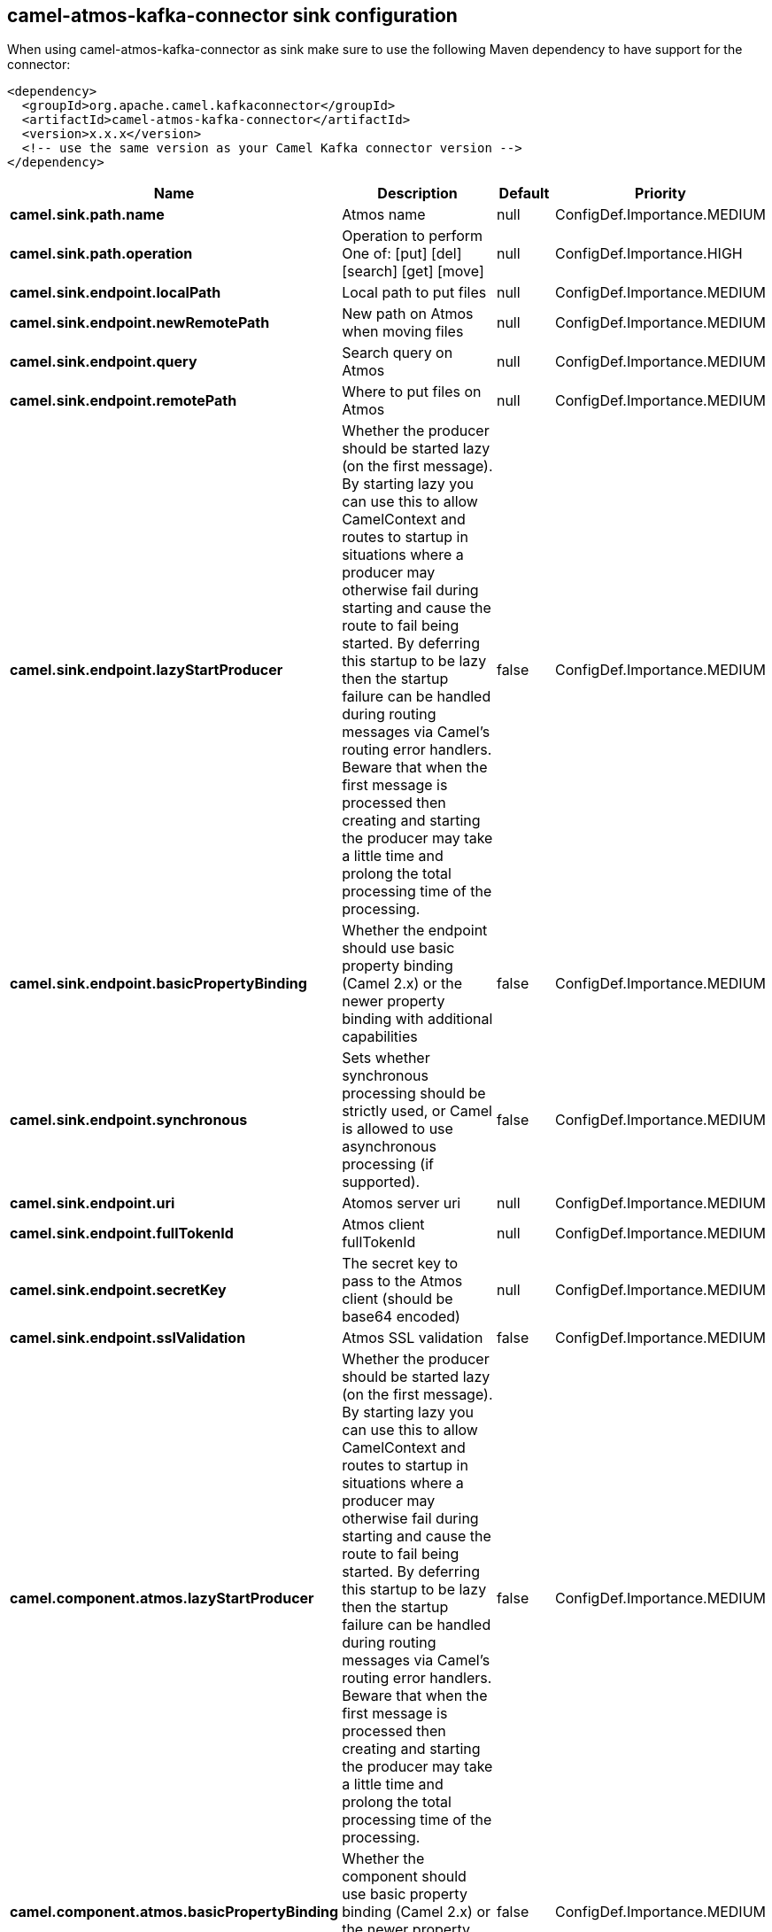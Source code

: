 // kafka-connector options: START
== camel-atmos-kafka-connector sink configuration

When using camel-atmos-kafka-connector as sink make sure to use the following Maven dependency to have support for the connector:

[source,xml]
----
<dependency>
  <groupId>org.apache.camel.kafkaconnector</groupId>
  <artifactId>camel-atmos-kafka-connector</artifactId>
  <version>x.x.x</version>
  <!-- use the same version as your Camel Kafka connector version -->
</dependency>
----


[width="100%",cols="2,5,^1,2",options="header"]
|===
| Name | Description | Default | Priority
| *camel.sink.path.name* | Atmos name | null | ConfigDef.Importance.MEDIUM
| *camel.sink.path.operation* | Operation to perform One of: [put] [del] [search] [get] [move] | null | ConfigDef.Importance.HIGH
| *camel.sink.endpoint.localPath* | Local path to put files | null | ConfigDef.Importance.MEDIUM
| *camel.sink.endpoint.newRemotePath* | New path on Atmos when moving files | null | ConfigDef.Importance.MEDIUM
| *camel.sink.endpoint.query* | Search query on Atmos | null | ConfigDef.Importance.MEDIUM
| *camel.sink.endpoint.remotePath* | Where to put files on Atmos | null | ConfigDef.Importance.MEDIUM
| *camel.sink.endpoint.lazyStartProducer* | Whether the producer should be started lazy (on the first message). By starting lazy you can use this to allow CamelContext and routes to startup in situations where a producer may otherwise fail during starting and cause the route to fail being started. By deferring this startup to be lazy then the startup failure can be handled during routing messages via Camel's routing error handlers. Beware that when the first message is processed then creating and starting the producer may take a little time and prolong the total processing time of the processing. | false | ConfigDef.Importance.MEDIUM
| *camel.sink.endpoint.basicPropertyBinding* | Whether the endpoint should use basic property binding (Camel 2.x) or the newer property binding with additional capabilities | false | ConfigDef.Importance.MEDIUM
| *camel.sink.endpoint.synchronous* | Sets whether synchronous processing should be strictly used, or Camel is allowed to use asynchronous processing (if supported). | false | ConfigDef.Importance.MEDIUM
| *camel.sink.endpoint.uri* | Atomos server uri | null | ConfigDef.Importance.MEDIUM
| *camel.sink.endpoint.fullTokenId* | Atmos client fullTokenId | null | ConfigDef.Importance.MEDIUM
| *camel.sink.endpoint.secretKey* | The secret key to pass to the Atmos client (should be base64 encoded) | null | ConfigDef.Importance.MEDIUM
| *camel.sink.endpoint.sslValidation* | Atmos SSL validation | false | ConfigDef.Importance.MEDIUM
| *camel.component.atmos.lazyStartProducer* | Whether the producer should be started lazy (on the first message). By starting lazy you can use this to allow CamelContext and routes to startup in situations where a producer may otherwise fail during starting and cause the route to fail being started. By deferring this startup to be lazy then the startup failure can be handled during routing messages via Camel's routing error handlers. Beware that when the first message is processed then creating and starting the producer may take a little time and prolong the total processing time of the processing. | false | ConfigDef.Importance.MEDIUM
| *camel.component.atmos.basicPropertyBinding* | Whether the component should use basic property binding (Camel 2.x) or the newer property binding with additional capabilities | false | ConfigDef.Importance.MEDIUM
| *camel.component.atmos.uri* | The URI of the server for the Atmos client to connect to | null | ConfigDef.Importance.MEDIUM
| *camel.component.atmos.fullTokenId* | The token id to pass to the Atmos client | null | ConfigDef.Importance.MEDIUM
| *camel.component.atmos.secretKey* | The secret key to pass to the Atmos client (should be base64 encoded) | null | ConfigDef.Importance.MEDIUM
| *camel.component.atmos.sslValidation* | Whether the Atmos client should perform SSL validation | false | ConfigDef.Importance.MEDIUM
|===


// kafka-connector options: END
